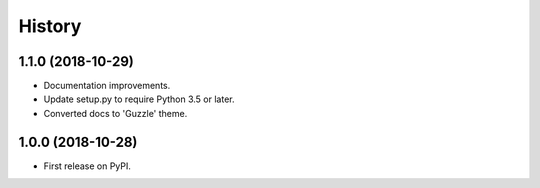 =======
History
=======

1.1.0 (2018-10-29)
------------------

* Documentation improvements.
* Update setup.py to require Python 3.5 or later.
* Converted docs to 'Guzzle' theme.

1.0.0 (2018-10-28)
------------------

* First release on PyPI.
